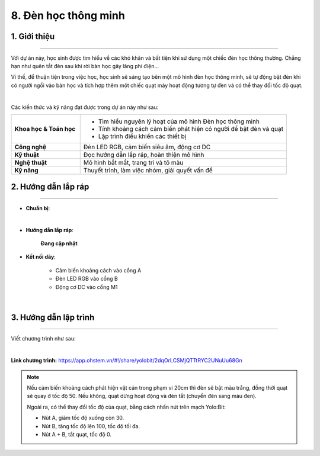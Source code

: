 8. Đèn học thông minh
=========

1. Giới thiệu
-----
-----------

Với dự án này, học sinh được tìm hiểu về các khó khăn và bất tiện khi sử dụng một chiếc đèn học thông thường. Chẳng hạn như quên tắt đèn sau khi rời bàn học gây lãng phí điện… 

Vì thế, để thuận tiện trong việc học, học sinh sẽ sáng tạo bên một mô hình đèn học thông minh, sẽ tự động bật đèn khi có người ngồi vào bàn học và tích hợp thêm một chiếc quạt máy hoạt động tương tự đèn và có thể thay đổi tốc độ quạt. 

.. image:: images/den_hoc_thong_minh_4.png
    :scale: 80%
    :align: center 
|

Các kiến thức và kỹ năng đạt được trong dự án này như sau: 

..  csv-table:: 
    :widths: 15, 45

    "**Khoa học & Toán học**", "- Tìm hiểu nguyên lý hoạt của mô hình Đèn học thông minh
    - Tính khoảng cách cảm biến phát hiện có người để bật đèn và quạt
    - Lập trình điều khiển các thiết bị"
    "**Công nghệ**", "Đèn LED RGB, cảm biến siêu âm, động cơ DC"
    "**Kỹ thuật**", "Đọc hướng dẫn lắp ráp, hoàn thiện mô hình"
    "**Nghệ thuật**", "Mô hình bắt mắt, trang trí và tô màu"
    "**Kỹ năng**", "Thuyết trình, làm việc nhóm, giải quyết vấn đề"


2. Hướng dẫn lắp ráp
----
--------

- **Chuẩn bị**: 

.. image:: images/den_hoc_thong_minh.png
    :scale: 90%
    :align: center 
|

- **Hướng dẫn lắp ráp**:

    **Đang cập nhật**

- **Kết nối dây**:

    + Cảm biến khoảng cách vào cổng A
    + Đèn LED RGB vào cổng B
    + Động cơ DC vào cổng M1

.. image:: images/den_hoc_thong_minh_3.png
    :scale: 80%
    :align: center 
|

3. Hướng dẫn lập trình
--------
--------

Viết chương trình như sau: 

.. image:: images/den_hoc_thong_minh_2.png
    :scale: 90%
    :align: center 
|

**Link chương trình:** `<https://app.ohstem.vn/#!/share/yolobit/2dqOrLCSMjQTTtRYC2UNuUu68Gn>`_

.. note:: 

    Nếu cảm biến khoảng cách phát hiện vật cản trong phạm vi 20cm thì đèn sẽ bật màu trắng, đồng thời quạt sẽ quay ở tốc độ 50. Nếu không, quạt dừng hoạt động và đèn tắt (chuyển đèn sang màu đen). 
    
    Ngoài ra, có thể thay đổi tốc độ của quạt, bằng cách nhấn nút trên mạch Yolo:Bit: 
    
    + Nút A, giảm tốc độ xuống còn 30. 
    + Nút B, tăng tốc độ lên 100, tốc độ tối đa. 
    + Nút A + B, tắt quạt, tốc độ 0.
